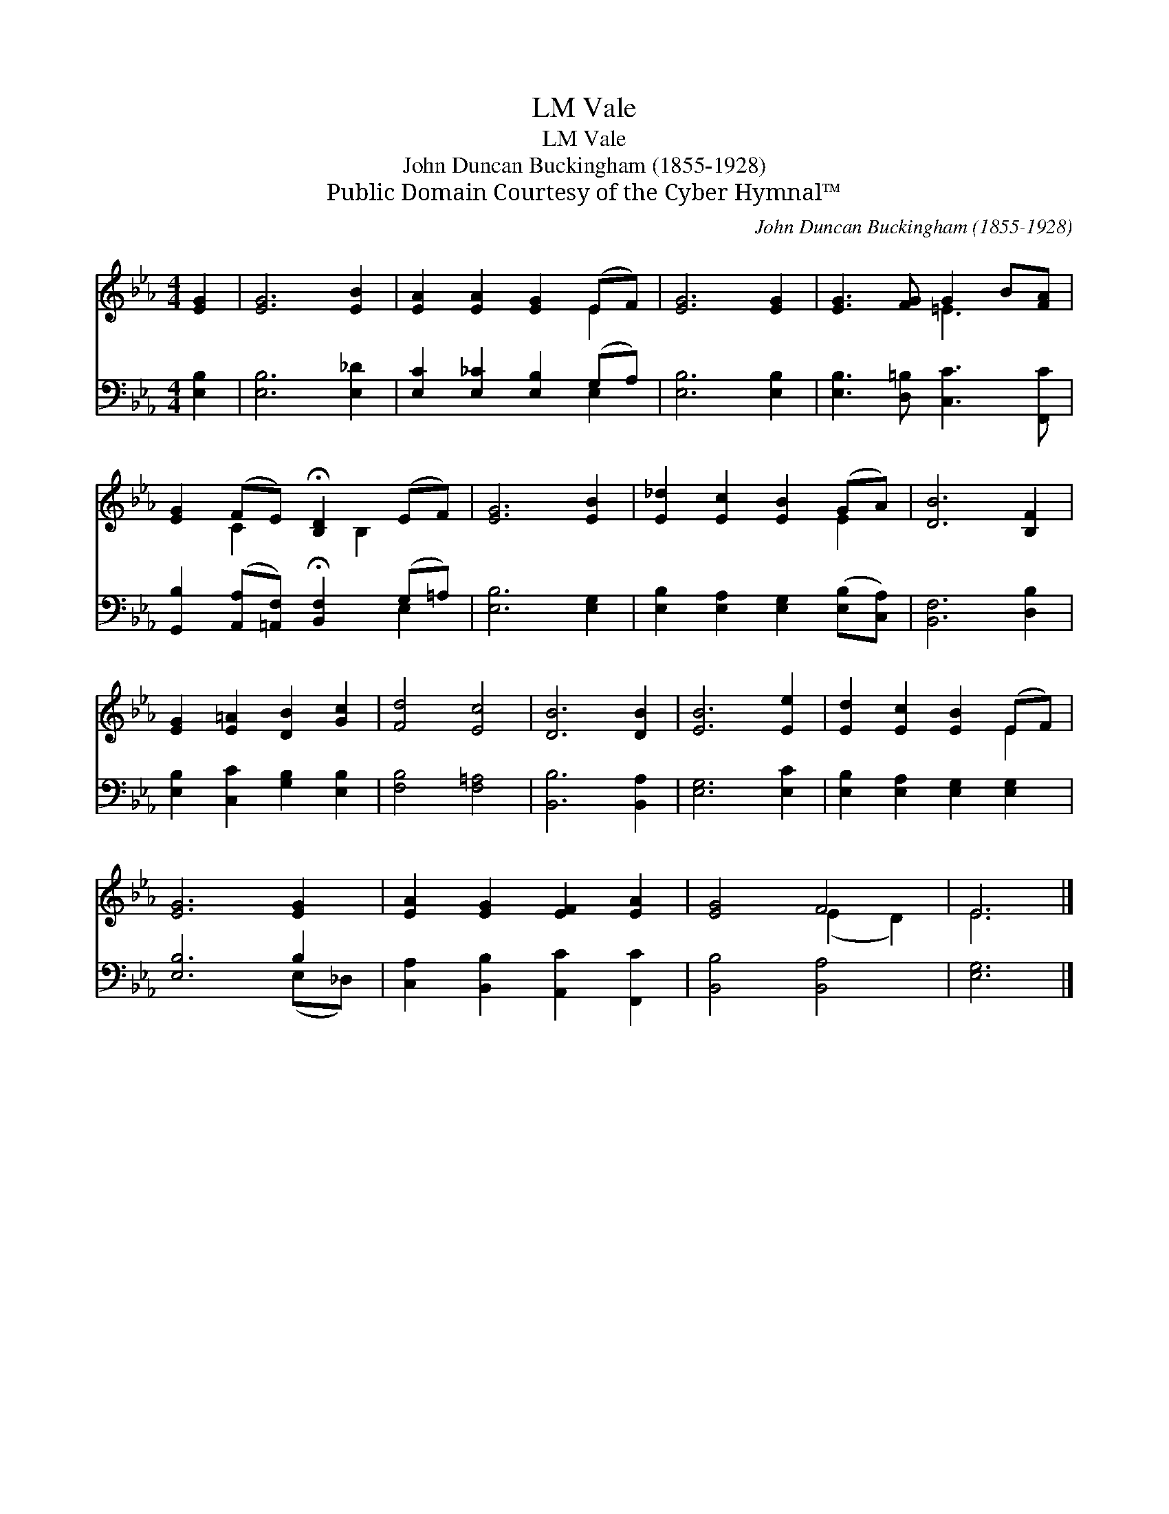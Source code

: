 X:1
T:Vale, LM
T:Vale, LM
T:John Duncan Buckingham (1855-1928)
T:Public Domain Courtesy of the Cyber Hymnal™
C:John Duncan Buckingham (1855-1928)
Z:Public Domain
Z:Courtesy of the Cyber Hymnal™
%%score ( 1 2 ) ( 3 4 )
L:1/8
M:4/4
K:Eb
V:1 treble 
V:2 treble 
V:3 bass 
V:4 bass 
V:1
 [EG]2 | [EG]6 [EB]2 | [EA]2 [EA]2 [EG]2 (EF) | [EG]6 [EG]2 | [EG]3 [FG] G2 B[FA] | %5
 [EG]2 (FE) !fermata![B,D]2 (EF) | [EG]6 [EB]2 | [E_d]2 [Ec]2 [EB]2 (GA) | [DB]6 [B,F]2 | %9
 [EG]2 [E=A]2 [DB]2 [Gc]2 | [Fd]4 [Ec]4 | [DB]6 [DB]2 | [EB]6 [Ee]2 | [Ed]2 [Ec]2 [EB]2 (EF) | %14
 [EG]6 [EG]2 | [EA]2 [EG]2 [EF]2 [EA]2 | [EG]4 F4 | E6 |] %18
V:2
 x2 | x8 | x6 E2 | x8 | x4 =E3 x | x2 C2 x B,2 x | x8 | x6 E2 | x8 | x8 | x8 | x8 | x8 | x6 E2 | %14
 x8 | x8 | x4 (E2 D2) | E6 |] %18
V:3
 [E,B,]2 | [E,B,]6 [E,_D]2 | [E,C]2 [E,_C]2 [E,B,]2 (G,A,) | [E,B,]6 [E,B,]2 | %4
 [E,B,]3 [D,=B,] [C,C]3 [F,,C] | [G,,B,]2 ([A,,A,][=A,,F,]) !fermata![B,,F,]2 (G,=A,) | %6
 [E,B,]6 [E,G,]2 | [E,B,]2 [E,A,]2 [E,G,]2 ([E,B,][C,A,]) | [B,,F,]6 [D,B,]2 | %9
 [E,B,]2 [C,C]2 [G,B,]2 [E,B,]2 | [F,B,]4 [F,=A,]4 | [B,,B,]6 [B,,A,]2 | [E,G,]6 [E,C]2 | %13
 [E,B,]2 [E,A,]2 [E,G,]2 [E,G,]2 | [E,B,]6 B,2 | [C,A,]2 [B,,B,]2 [A,,C]2 [F,,C]2 | %16
 [B,,B,]4 [B,,A,]4 | [E,G,]6 |] %18
V:4
 x2 | x8 | x6 E,2 | x8 | x8 | x6 E,2 | x8 | x8 | x8 | x8 | x8 | x8 | x8 | x8 | x6 (E,_D,) | x8 | %16
 x8 | x6 |] %18

